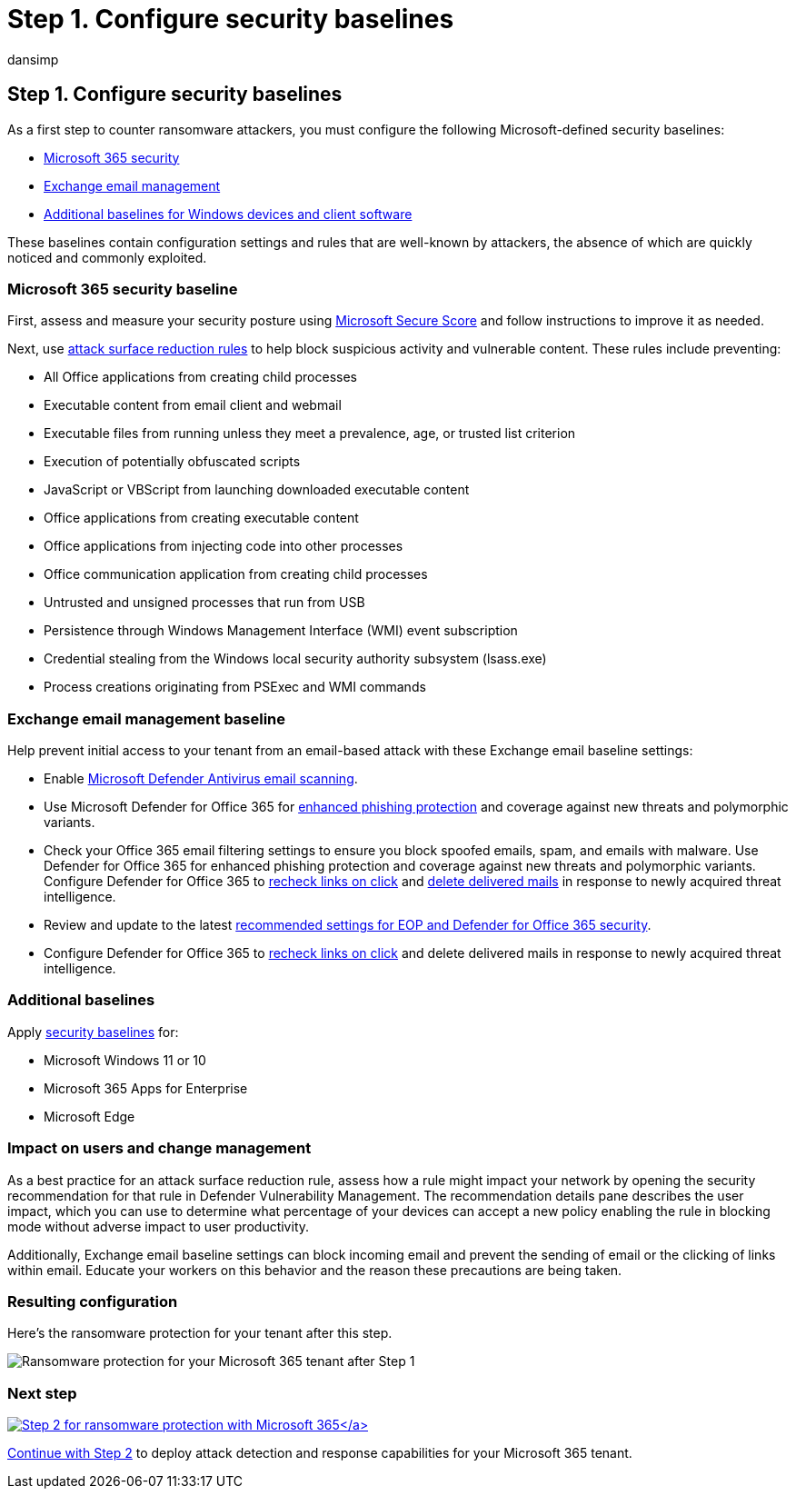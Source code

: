 = Step 1. Configure security baselines
:audience: ITPro
:author: dansimp
:description: Use security baselines to protect your Microsoft 365 resources from ransomware attacks.
:f1.keywords: ["NOCSH"]
:keywords: ransomware, human-operated ransomware, human operated ransomware, HumOR, extortion attack, ransomware attack, encryption, cryptovirology, zero trust
:manager: dansimp
:ms.author: dansimp
:ms.collection: ["highpri", "M365-security-compliance", "Strat_O365_Enterprise", "ransomware", "m365solution-ransomware"]
:ms.custom: seo-marvel-jun2020
:ms.localizationpriority: high
:ms.service: o365-solutions
:ms.topic: article

== Step 1. Configure security baselines

As a first step to counter ransomware attackers, you must configure the following Microsoft-defined security baselines:

* <<microsoft-365-security-baseline,Microsoft 365 security>>
* <<exchange-email-management-baseline,Exchange email management>>
* <<additional-baselines,Additional baselines for Windows devices and client software>>

These baselines contain configuration settings and rules that are well-known by attackers, the absence of which are quickly noticed and commonly exploited.

=== Microsoft 365 security baseline

First, assess and measure your security posture using link:/microsoft-365/security/defender/microsoft-secure-score[Microsoft Secure Score] and follow instructions to improve it as needed.

Next, use link:/microsoft-365/security/defender-endpoint/attack-surface-reduction-rules-deployment[attack surface reduction rules] to help block suspicious activity and vulnerable content.
These rules include preventing:

* All Office applications from creating child processes
* Executable content from email client and webmail
* Executable files from running unless they meet a prevalence, age, or trusted list criterion
* Execution of potentially obfuscated scripts
* JavaScript or VBScript from launching downloaded executable content
* Office applications from creating executable content
* Office applications from injecting code into other processes
* Office communication application from creating child processes
* Untrusted and unsigned processes that run from USB
* Persistence through Windows Management Interface (WMI) event subscription
* Credential stealing from the Windows local security authority subsystem (lsass.exe)
* Process creations originating from PSExec and WMI commands

=== Exchange email management baseline

Help prevent initial access to your tenant from an email-based attack with these Exchange email baseline settings:

* Enable link:/microsoft-365/security/defender-endpoint/configure-advanced-scan-types-microsoft-defender-antivirus[Microsoft Defender Antivirus email scanning].
* Use Microsoft Defender for Office 365 for link:/microsoft-365/security/office-365-security/anti-phishing-protection[enhanced phishing protection] and coverage against new threats and polymorphic variants.
* Check your Office 365 email filtering settings to ensure you block spoofed emails, spam, and emails with malware.
Use Defender for Office 365 for enhanced phishing protection and coverage against new threats and polymorphic variants.
Configure Defender for Office 365 to link:/microsoft-365/security/office-365-security/atp-safe-links[recheck links on click] and link:/microsoft-365/security/office-365-security/zero-hour-auto-purge[delete delivered mails] in response to newly acquired threat intelligence.
* Review and update to the latest link:/microsoft-365/security/office-365-security/recommended-settings-for-eop-and-office365-atp[recommended settings for EOP and Defender for Office 365 security].
* Configure Defender for Office 365 to link:/microsoft-365/security/office-365-security/set-up-safe-links-policies[recheck links on click] and delete delivered mails in response to newly acquired threat intelligence.

=== Additional baselines

Apply https://techcommunity.microsoft.com/t5/microsoft-security-baselines/bg-p/Microsoft-Security-Baselines[security baselines] for:

* Microsoft Windows 11 or 10
* Microsoft 365 Apps for Enterprise
* Microsoft Edge

=== Impact on users and change management

As a best practice for an attack surface reduction rule, assess how a rule might impact your network by opening the security recommendation for that rule in Defender Vulnerability Management.
The recommendation details pane describes the user impact, which you can use to determine what percentage of your devices can accept a new policy enabling the rule in blocking mode without adverse impact to user productivity.

Additionally, Exchange email baseline settings can block incoming email and prevent the sending of email or the clicking of links within email.
Educate your workers on this behavior and the reason these precautions are being taken.

=== Resulting configuration

Here's the ransomware protection for your tenant after this step.

image::../media/ransomware-protection-microsoft-365/ransomware-protection-microsoft-365-architecture-step1.png[Ransomware protection for your Microsoft 365 tenant after Step 1]

=== Next step

xref:ransomware-protection-microsoft-365-attack-detection-response.adoc[image:../media/ransomware-protection-microsoft-365/ransomware-protection-microsoft-365-step2.png[Step 2 for ransomware protection with Microsoft 365\]]

Continue with xref:ransomware-protection-microsoft-365-attack-detection-response.adoc[Step 2] to deploy attack detection and response capabilities for your Microsoft 365 tenant.
